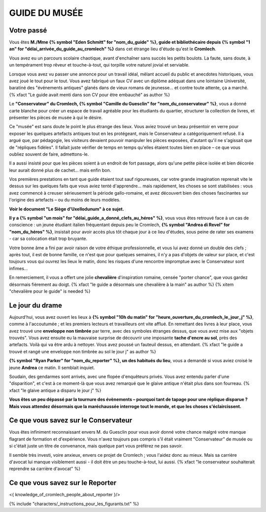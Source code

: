 GUIDE DU MUSÉE
########################

Votre passé
================

Vous êtes **M./Mme {% symbol "Eden Schmitt" for "nom_du_guide" %}, guide et bibliothécaire depuis {% symbol "1 an" for "délai_arrivée_du_guide_au_cromlech" %}** dans cet étrange lieu d'étude qu'est le **Cromlech**.

Vous avez eu un parcours scolaire chaotique, avant d'enchaîner sans succès les petits boulots.
La faute, sans doute, à un tempérament trop rêveur et touche-à-tout, qui torpille votre naturel jovial et serviable.

Lorsque vous avez vu passer une annonce pour un travail idéal, mêlant accueil du public et anecdotes historiques, vous avez joué le tout pour le tout. Vous avez fabriqué un faux CV avec un diplôme adéquat dans une lointaine Université, baratiné des "événements antiques" glanés dans de vieux romans de jeunesse... et contre toute attente, ça a marché. {% xfact "Le guide avait menti dans son CV pour être embauché" as author %}

Le **"Conservateur" du Cromlech, {% symbol "Camille du Guesclin" for "nom_du_conservateur" %}**, vous a donné carte blanche pour créer un espace de travail agréable pour les étudiants du quartier, structurer la collection de livres, et présenter les pièces de musée à qui le désire.

Ce "musée" est sans doute le point le plus étrange des lieux. Vous aviez trouvé un beau présentoir en verre pour exposer les quelques artefacts antiques tout en les protégeant, mais le Conservateur a catégoriquement refusé. Il a argué que, par pédagogie, les visiteurs devaient pouvoir manipuler les pièces exposées, d'autant qu'il ne s'agissait que de "répliques fidèles". Il fallait juste vérifier de temps en temps qu'elles étaient toutes bien en place – ce que vous oubliez souvent de faire, admettons-le.

Il a aussi insisté pour que les pièces soient à un endroit de fort passage, alors qu'une petite pièce isolée et bien décorée leur aurait donné plus de cachet... mais enfin bon.

Vos premières prestations en tant que guide étaient tout sauf rigoureuses, car votre grande imagination reprenait vite le dessus sur les quelques faits que vous aviez tenté d'apprendre... mais rapidement, les choses se sont stabilisées : vous avez commencé à creuser sérieusement la période gallo-romaine, et avez découvert bien des choses fascinantes sur l'origine des artefacts – ou du moins de leurs modèles.

**Voir le document "Le Siège d'Uxellodunum" à ce sujet.**

**Il y a {% symbol "un mois" for "délai_guide_a_donné_clefs_au_héros" %}**, vous vous êtes retrouvé face à un cas de conscience : un jeune étudiant italien fréquentant depuis peu le Cromlech, **{% symbol "Andrea di Revel" for "nom_du_héros" %}**, insistait pour avoir accès plus tôt chaque jour à ce lieu d'études, sous peine de rater ses examens - car sa colocation était trop bruyante.

Votre bonne âme a fini par avoir raison de votre éthique professionnelle, et vous lui avez donné un double des clefs ; après tout, il est de bonne famille, ce n'est que pour quelques semaines, il n'y a pas d'objets de valeur sur place, et c'est toujours vous qui ouvrez les lieux le matin, donc les risques d'une rencontre impromptue avec le Conservateur sont infimes...

En remerciement, il vous a offert une jolie **chevalière** d'inspiration romaine, censée "porter chance", que vous gardez désormais fièrement au doigt. {% xfact "le guide a désormais une chevalière à la main" as author %} {% xitem "chevalière pour le guide" is needed %}

Le jour du drame
===================

Aujourd'hui, vous avez ouvert les lieux à **{% symbol "10h du matin" for "heure_ouverture_du_cromlech_le_jour_j" %}**, comme à l'accoutumée ; et les premiers lecteurs et travailleurs ont vite afflué. En remettant des livres à leur place, vous avez trouvé une **enveloppe non timbrée** par terre, avec des symboles étranges dessus, que vous avez mise aux "objets trouvés". Vous avez ensuite eu la mauvaise surprise de découvrir une imposante **tache d'encre au sol**, près des artefacts. Voilà qui va être ardu à nettoyer. Vous avez poussé un fauteuil dessus, en attendant. {% xfact "le guide a trouvé et rangé une enveloppe non timbrée au sol le jour j" as author %}

**{% symbol "Ryan Parker" for "nom_du_reporter" %}, un des habitués du lieu**, vous a demandé si vous aviez croisé le jeune **Andrea** ce matin. Il semblait inquiet.

Soudain, des gendarmes sont arrivés, avec une flopée d'enquêteurs privés. Vous avez entendu parler d'une "disparition", et c'est à ce moment-là que vous avez remarqué que le glaive antique n'était plus dans son fourreau. {% xfact "le glaive antique a disparu le jour j" %}

**Vous êtes un peu dépassé par la tournure des évènements – pourquoi tant de tapage pour une réplique disparue ? Mais vous attendez désormais que la maréchaussée interroge tout le monde, et que les choses s'éclaircissent.**

Ce que vous savez sur le Conservateur
===========================================

Vous êtes infiniment reconnaissant envers M. du Guesclin pour vous avoir donné votre chance malgré votre manque flagrant de formation et d'expérience. Vous n'avez toujours pas compris s'il était vraiment "Conservateur" de musée ou si c'était juste un titre de convenance, mais quelque part vous préférez ne pas savoir.

Il semble très investi, voire anxieux, envers ce projet de Cromlech ; vous l'aidez donc au mieux. Mais sa carrière d'avocat lui manque visiblement aussi - il doit être un peu touche-à-tout, lui aussi. {% xfact "le conservateur souhaiterait reprendre sa carrière d'avocat" %}

Ce que vous savez sur le Reporter
======================================

<{ knowledge_of_cromlech_people_about_reporter }/>


{% include "characters/_instructions_pour_les_figurants.txt" %}